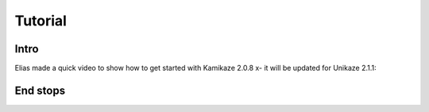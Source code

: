 Tutorial
========


Intro
-----

Elias made a quick video to show how to get started with Kamikaze 2.0.8 x- it will be updated for Unikaze 2.1.1:


..  raw:: html

    <iframe width="560" height="315" src="https://www.youtube.com/embed/BKb28fJx26I" frameborder="0" allowfullscreen></iframe>


End stops
---------

..  raw:: html

    <iframe width="560" height="315" src="https://www.youtube.com/watch?v=5LEjdQtIYe4" frameborder="0" allowfullscreen></iframe>



